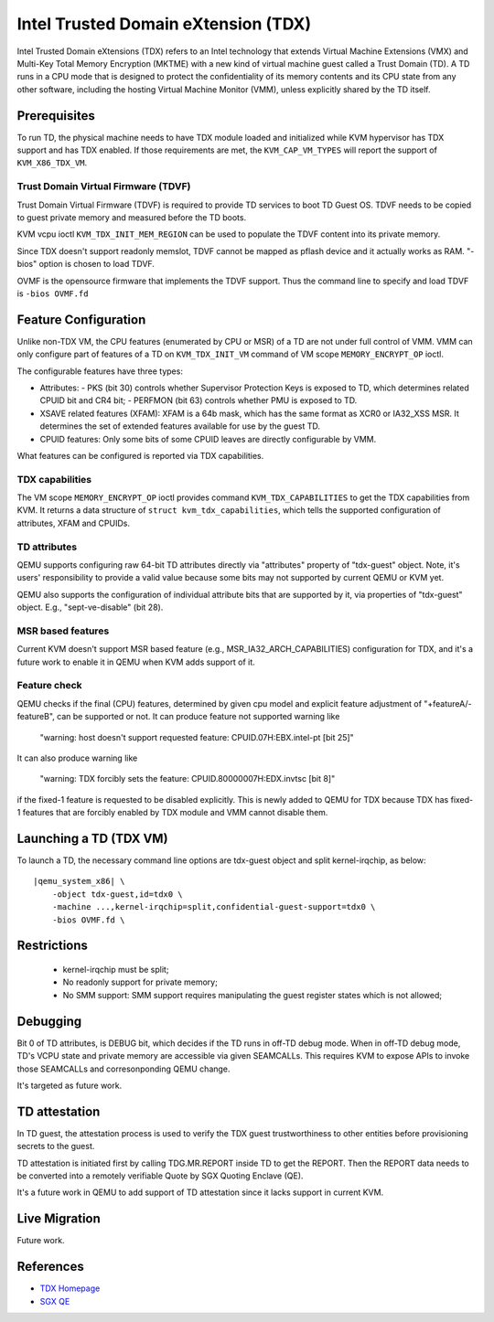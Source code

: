 Intel Trusted Domain eXtension (TDX)
====================================

Intel Trusted Domain eXtensions (TDX) refers to an Intel technology that extends
Virtual Machine Extensions (VMX) and Multi-Key Total Memory Encryption (MKTME)
with a new kind of virtual machine guest called a Trust Domain (TD). A TD runs
in a CPU mode that is designed to protect the confidentiality of its memory
contents and its CPU state from any other software, including the hosting
Virtual Machine Monitor (VMM), unless explicitly shared by the TD itself.

Prerequisites
-------------

To run TD, the physical machine needs to have TDX module loaded and initialized
while KVM hypervisor has TDX support and has TDX enabled. If those requirements
are met, the ``KVM_CAP_VM_TYPES`` will report the support of ``KVM_X86_TDX_VM``.

Trust Domain Virtual Firmware (TDVF)
~~~~~~~~~~~~~~~~~~~~~~~~~~~~~~~~~~~~

Trust Domain Virtual Firmware (TDVF) is required to provide TD services to boot
TD Guest OS. TDVF needs to be copied to guest private memory and measured before
the TD boots.

KVM vcpu ioctl ``KVM_TDX_INIT_MEM_REGION`` can be used to populate the TDVF
content into its private memory.

Since TDX doesn't support readonly memslot, TDVF cannot be mapped as pflash
device and it actually works as RAM. "-bios" option is chosen to load TDVF.

OVMF is the opensource firmware that implements the TDVF support. Thus the
command line to specify and load TDVF is ``-bios OVMF.fd``

Feature Configuration
---------------------

Unlike non-TDX VM, the CPU features (enumerated by CPU or MSR) of a TD are not
under full control of VMM. VMM can only configure part of features of a TD on
``KVM_TDX_INIT_VM`` command of VM scope ``MEMORY_ENCRYPT_OP`` ioctl.

The configurable features have three types:

- Attributes:
  - PKS (bit 30) controls whether Supervisor Protection Keys is exposed to TD,
  which determines related CPUID bit and CR4 bit;
  - PERFMON (bit 63) controls whether PMU is exposed to TD.

- XSAVE related features (XFAM):
  XFAM is a 64b mask, which has the same format as XCR0 or IA32_XSS MSR. It
  determines the set of extended features available for use by the guest TD.

- CPUID features:
  Only some bits of some CPUID leaves are directly configurable by VMM.

What features can be configured is reported via TDX capabilities.

TDX capabilities
~~~~~~~~~~~~~~~~

The VM scope ``MEMORY_ENCRYPT_OP`` ioctl provides command ``KVM_TDX_CAPABILITIES``
to get the TDX capabilities from KVM. It returns a data structure of
``struct kvm_tdx_capabilities``, which tells the supported configuration of
attributes, XFAM and CPUIDs.

TD attributes
~~~~~~~~~~~~~

QEMU supports configuring raw 64-bit TD attributes directly via "attributes"
property of "tdx-guest" object. Note, it's users' responsibility to provide a
valid value because some bits may not supported by current QEMU or KVM yet.

QEMU also supports the configuration of individual attribute bits that are
supported by it, via properties of "tdx-guest" object.
E.g., "sept-ve-disable" (bit 28).

MSR based features
~~~~~~~~~~~~~~~~~~

Current KVM doesn't support MSR based feature (e.g., MSR_IA32_ARCH_CAPABILITIES)
configuration for TDX, and it's a future work to enable it in QEMU when KVM adds
support of it.

Feature check
~~~~~~~~~~~~~

QEMU checks if the final (CPU) features, determined by given cpu model and
explicit feature adjustment of "+featureA/-featureB", can be supported or not.
It can produce feature not supported warning like

  "warning: host doesn't support requested feature: CPUID.07H:EBX.intel-pt [bit 25]"

It can also produce warning like

  "warning: TDX forcibly sets the feature: CPUID.80000007H:EDX.invtsc [bit 8]"

if the fixed-1 feature is requested to be disabled explicitly. This is newly
added to QEMU for TDX because TDX has fixed-1 features that are forcibly enabled
by TDX module and VMM cannot disable them.

Launching a TD (TDX VM)
-----------------------

To launch a TD, the necessary command line options are tdx-guest object and
split kernel-irqchip, as below:

.. parsed-literal::

    |qemu_system_x86| \\
        -object tdx-guest,id=tdx0 \\
        -machine ...,kernel-irqchip=split,confidential-guest-support=tdx0 \\
        -bios OVMF.fd \\

Restrictions
------------

 - kernel-irqchip must be split;

 - No readonly support for private memory;

 - No SMM support: SMM support requires manipulating the guest register states
   which is not allowed;

Debugging
---------

Bit 0 of TD attributes, is DEBUG bit, which decides if the TD runs in off-TD
debug mode. When in off-TD debug mode, TD's VCPU state and private memory are
accessible via given SEAMCALLs. This requires KVM to expose APIs to invoke those
SEAMCALLs and corresonponding QEMU change.

It's targeted as future work.

TD attestation
--------------

In TD guest, the attestation process is used to verify the TDX guest
trustworthiness to other entities before provisioning secrets to the guest.

TD attestation is initiated first by calling TDG.MR.REPORT inside TD to get the
REPORT. Then the REPORT data needs to be converted into a remotely verifiable
Quote by SGX Quoting Enclave (QE).

It's a future work in QEMU to add support of TD attestation since it lacks
support in current KVM.

Live Migration
--------------

Future work.

References
----------

- `TDX Homepage <https://www.intel.com/content/www/us/en/developer/articles/technical/intel-trust-domain-extensions.html>`__

- `SGX QE <https://github.com/intel/SGXDataCenterAttestationPrimitives/tree/master/QuoteGeneration>`__

